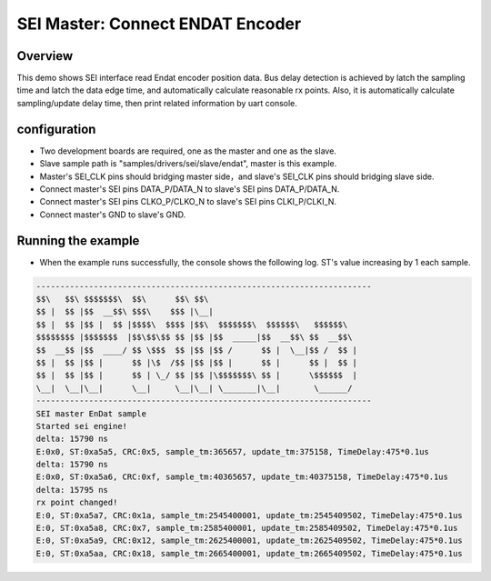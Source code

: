 .. _sei_master_connect_endat_encoder:

SEI Master: Connect ENDAT Encoder
==================================================================

Overview
----------

This demo shows SEI interface read Endat encoder position data. Bus delay detection is achieved by latch the sampling time and latch the data edge time, and automatically calculate reasonable rx points. Also, it is automatically calculate sampling/update delay time, then print related information by uart console.

configuration
--------------

- Two development boards are required, one as the master and one as the slave.

- Slave sample path is "samples/drivers/sei/slave/endat", master is this example.

- Master's SEI_CLK pins should bridging master side，and slave's SEI_CLK pins should bridging slave side.

- Connect master's SEI pins DATA_P/DATA_N to slave's SEI pins DATA_P/DATA_N.

- Connect master's SEI pins CLKO_P/CLKO_N to slave's SEI pins CLKI_P/CLKI_N.

- Connect master's GND to slave's GND.

Running the example
-------------------

- When the example runs successfully, the console shows the following log. ST's value increasing by 1 each sample.


.. code-block:: console

   ----------------------------------------------------------------------
   $$\   $$\ $$$$$$$\  $$\      $$\ $$\
   $$ |  $$ |$$  __$$\ $$$\    $$$ |\__|
   $$ |  $$ |$$ |  $$ |$$$$\  $$$$ |$$\  $$$$$$$\  $$$$$$\   $$$$$$\
   $$$$$$$$ |$$$$$$$  |$$\$$\$$ $$ |$$ |$$  _____|$$  __$$\ $$  __$$\
   $$  __$$ |$$  ____/ $$ \$$$  $$ |$$ |$$ /      $$ |  \__|$$ /  $$ |
   $$ |  $$ |$$ |      $$ |\$  /$$ |$$ |$$ |      $$ |      $$ |  $$ |
   $$ |  $$ |$$ |      $$ | \_/ $$ |$$ |\$$$$$$$\ $$ |      \$$$$$$  |
   \__|  \__|\__|      \__|     \__|\__| \_______|\__|       \______/
   ----------------------------------------------------------------------
   SEI master EnDat sample
   Started sei engine!
   delta: 15790 ns
   E:0x0, ST:0xa5a5, CRC:0x5, sample_tm:365657, update_tm:375158, TimeDelay:475*0.1us
   delta: 15790 ns
   E:0x0, ST:0xa5a6, CRC:0xf, sample_tm:40365657, update_tm:40375158, TimeDelay:475*0.1us
   delta: 15795 ns
   rx point changed!
   E:0, ST:0xa5a7, CRC:0x1a, sample_tm:2545400001, update_tm:2545409502, TimeDelay:475*0.1us
   E:0, ST:0xa5a8, CRC:0x7, sample_tm:2585400001, update_tm:2585409502, TimeDelay:475*0.1us
   E:0, ST:0xa5a9, CRC:0x12, sample_tm:2625400001, update_tm:2625409502, TimeDelay:475*0.1us
   E:0, ST:0xa5aa, CRC:0x18, sample_tm:2665400001, update_tm:2665409502, TimeDelay:475*0.1us

